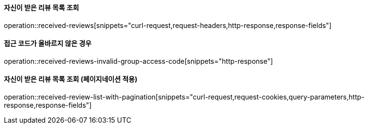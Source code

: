 ==== 자신이 받은 리뷰 목록 조회

operation::received-reviews[snippets="curl-request,request-headers,http-response,response-fields"]

==== 접근 코드가 올바르지 않은 경우

operation::received-reviews-invalid-group-access-code[snippets="http-response"]

==== 자신이 받은 리뷰 목록 조회 (페이지네이션 적용)

operation::received-review-list-with-pagination[snippets="curl-request,request-cookies,query-parameters,http-response,response-fields"]

